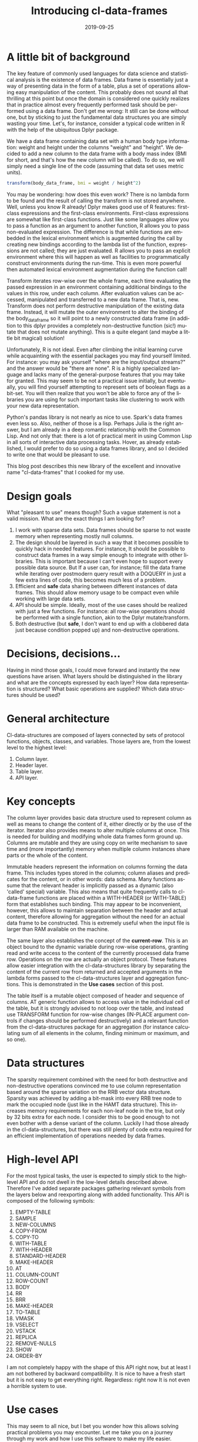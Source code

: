 #+HTML_HEAD: <link rel="stylesheet" type="text/css" href="./static/main.css" />
#+TITLE:       Introducing cl-data-frames
#+DATE:        2019-09-25
#+KEYWORDS:    lisp
#+TAGS:        lisp
#+LANGUAGE:    en
#+DESCRIPTION: Data frame library for the Common Lisp
#+OPTIONS: html-postamble:nil

* A little bit of background
  :PROPERTIES:
  :ID:       7522ee86-26a8-468e-883c-5334aa94b07f
  :PUBDATE:  <2021-01-17 nie 14:01>
  :END:
The key feature of commonly used languages for data science and statistical analysis is the existence of data frames. Data frame is essentially just a way of presenting data in the form of a table, plus a set of operations allowing easy manipulation of the content. This probably does not sound all that thrilling at this point but once the domain is considered one quickly realizes that in practice almost every frequently performed task should be performed using a data frame. Don't get me wrong: It still can be done without one, but by sticking to just the fundamental data structures you are simply wasting your time. Let's, for instance, consider a typical code written in R with the help of the ubiquitous Dplyr package.

We have a data frame containing data set with a human body type information: weight and height under the columns "weight" and "height". We decided to add a new column to the data frame with a body mass index (BMI for short, and that's how the new column will be called). To do so, we will simply need a single line of the code (assuming that data set uses metric units).

#+BEGIN_SRC R
transform(body_data_frame, bmi = weight / height^2)
#+END_SRC

You may be wondering: how does this even work? There is no lambda form to be found and the result of calling the transform is not stored anywhere. Well, unless you know R already! Dplyr makes good use of R features: first-class expressions and the first-class environments. First-class expressions are somewhat like first-class functions. Just like some languages allow you to pass a function as an argument to another function, R allows you to pass non-evaluated expression. The difference is that while functions are embedded in the lexical environment which is augmented during the call by creating new bindings according to the lambda list of the function, expressions are not called; they are just evaluated. R allows you to pass an explicit environment where this will happen as well as facilities to programmatically construct environments during the run-time. This is even more powerful then automated lexical environment augmentation during the function call!

Transform iterates row-wise over the whole frame, each time evaluating the passed expression in an environment containing additional bindings to the values in this row, under each column. After evaluation values can be accessed, manipulated and transferred to a new data frame. That is, new. Transform does not perform destructive manipulation of the existing data frame. Instead, it will mutate the outer environment to alter the binding of the body_data_frame so it will point to a newly constructed data frame (in addition to this dplyr provides a completely non-destructive function (sic!) mutate that does not mutate anything). This is a quite elegant (and maybe a little bit magical) solution!

Unfortunately, R is not ideal. Even after climbing the initial learning curve while acquainting with the essential packages you may find yourself limited. For instance: you may ask yourself "where are the input/output streams?" and the answer would be "there are none". R is a highly specialized language and lacks many of the general-purpose features that you may take for granted. This may seem to be not a practical issue initially, but eventually, you will find yourself attempting to represent sets of boolean flags as a bit-set. You will then realize that you won't be able to force any of the libraries you are using for such important tasks like clustering to work with your new data representation.

Python's pandas library is not nearly as nice to use. Spark's data frames even less so. Also, neither of those is a lisp. Perhaps Julia is the right answer, but I am already in a deep romantic relationship with the Common Lisp. And not only that: there is a lot of practical merit in using Common Lisp in all sorts of interactive data processing tasks. Hover, as already established, I would prefer to do so using a data frames library, and so I decided to write one that would be pleasant to use.

This blog post describes this new library of the excellent and innovative name "cl-data-frames" that I cooked for my use.
* Design goals
  :PROPERTIES:
  :ID:       16a07a92-c41e-4929-9278-e75631c535c9
  :PUBDATE:  <2021-01-17 nie 14:01>
  :END:
What "pleasant to use" means though? Such a vague statement is not a valid mission. What are the exact things I am looking for?
1. I work with sparse data sets. Data frames should be sparse to not waste memory when representing mostly null columns.
2. The design should be layered in such a way that it becomes possible to quickly hack in needed features. For instance, It should be possible to construct data frames in a way simple enough to integrate with other libraries. This is important because I can't even hope to support every possible data source. But If a user can, for instance; fill the data frame while iterating over postmodern query result with a DOQUERY in just a few extra lines of code, this becomes much less of a problem.
3. Efficient and *safe* data sharing between different instances of data frames. This should allow memory usage to be compact even while working with large data sets.
4. API should be simple. Ideally, most of the use cases should be realized with just a few functions. For instance: all row-wise operations should be performed with a single function, akin to the Dplyr mutate/transform.
5. Both destructive (but *safe*, I don't want to end up with a clobbered data just because condition popped up) and non-destructive operations.
* Decisions, decisions…
  :PROPERTIES:
  :ID:       0ac58ce4-2214-407b-8f1e-61127c780c4b
  :PUBDATE:  <2021-01-17 nie 14:01>
  :END:
Having in mind those goals, I could move forward and instantly the new questions have arisen. What layers should be distinguished in the library and what are the concepts expressed by each layer? How data representation is structured? What basic operations are supplied? Which data structures should be used?
* General architecture
  :PROPERTIES:
  :ID:       8bb10ac0-b4f1-4874-93ea-45001890363c
  :PUBDATE:  <2021-01-17 nie 14:01>
  :END:
Cl-data-structures are composed of layers connected by sets of protocol functions, objects, classes, and variables. Those layers are, from the lowest level to the highest level:
1. Column layer.
2. Header layer.
3. Table layer.
4. API layer.
* Key concepts
  :PROPERTIES:
  :ID:       49e5b926-48a6-4b48-b620-ac5337392631
  :PUBDATE:  <2021-01-17 nie 14:01>
  :END:
The column layer provides basic data structure used to represent column as well as means to change the content of it, either directly or by the use of the iterator. Iterator also provides means to alter multiple columns at once. This is needed for building and modifying whole data frames form ground up. Columns are mutable and they are using copy on write mechanism to save time and (more importantly) memory when multiple column instances share parts or the whole of the content.

Immutable headers represent the information on columns forming the data frame. This includes types stored in the columns; column aliases and predicates for the content, or in other words: data schema. Many functions assume that the relevant header is implicitly passed as a dynamic (also 'called' special) variable. This also means that quite frequently calls to cl-data-frame functions are placed within a WITH-HEADER (or WITH-TABLE) form that establishes such binding. This may appear to be inconvenient, however, this allows to maintain separation between the header and actual content, therefore allowing for aggregation without the need for an actual data frame to be constructed. This is extremely useful when the input file is larger than RAM available on the machine.

The same layer also establishes the concept of the *current-row*. This is an object bound to the dynamic variable during row-wise operations, granting read and write access to the content of the currently processed data frame row. Operations on the row are actually an object protocol. These features allow easier integration with the cl-data-structures library by separating the content of the current row from returned and accepted arguments in the lambda forms passed to the cl-data-structures layer and aggregation functions. This is demonstrated in the *Use cases* section of this post.

The table itself is a mutable object composed of header and sequence of columns. AT generic function allows to access value in the individual cell of the table, but it is strongly advised to not loop over the table, and instead use TRANSFORM function for row-wise changes (IN-PLACE argument controls if changes should be performed destructively) and a relevant function from the cl-data-structures package for an aggregation (for instance calculating sum of all elements in the column, finding minimum or maximum, and so one).
* Data structures
  :PROPERTIES:
  :ID:       b6822c5a-5255-49f5-bf8d-52bc6ab84483
  :PUBDATE:  <2021-01-17 nie 14:01>
  :END:
The sparsity requirement combined with the need for both destructive and non-destructive operations convinced me to use column representation based around the sparse variation on the RRB vector data structure. Sparsity was achieved by adding a bit-mask into every RRB tree node to mark the occupied node (just like in the HAMT data structure). This increases memory requirements for each non-leaf node in the trie, but only by 32 bits extra for each node. I consider this to be good enough to not even bother with a dense variant of the column. Luckily I had those already in the cl-data-structures, but there was still plenty of code extra required for an efficient implementation of operations needed by data frames.
* High-level API
  :PROPERTIES:
  :ID:       fe5a487b-a3f2-40bd-a564-d141b4b6b373
  :PUBDATE:  <2021-01-17 nie 14:01>
  :END:
For the most typical tasks, the user is expected to simply stick to the high-level API and do not dwell in the low-level details described above. Therefore I've added separate packages gathering relevant symbols from the layers below and reexporting along with added functionality. This API is composed of the following symbols:

1. EMPTY-TABLE
2. SAMPLE
3. NEW-COLUMNS
4. COPY-FROM
5. COPY-TO
6. WITH-TABLE
7. WITH-HEADER
8. STANDARD-HEADER
9. MAKE-HEADER
10. AT
11. COLUMN-COUNT
12. ROW-COUNT
13. BODY
14. RR
15. BRR
16. MAKE-HEADER
17. TO-TABLE
18. VMASK
19. VSELECT
20. VSTACK
21. REPLICA
22. REMOVE-NULLS
23. SHOW
24. ORDER-BY

I am not completely happy with the shape of this API right now, but at least I am not bothered by backward compatibility. It is nice to have a fresh start but it is not easy to get everything right. Regardless: right now It is not even a horrible system to use.
* Use cases
  :PROPERTIES:
  :ID:       aad02484-142e-47de-9bcf-ee0cf5e2ea39
  :PUBDATE:  <2021-01-17 nie 14:01>
  :END:
This may seem to all nice, but I bet you wonder how this allows solving practical problems you may encounter. Let me take you on a journey through my work and how I use this software to make my life easier.

ICD10 is the international coding standard for medical diagnosis. Each code describes the individual medical condition with a sometimes amusing level of details. For instance code, W6152XA corresponds to the description "Struck by goose, initial encounter". Codes have a hierarchical structure and prefix W61 designates "Contact with birds". "Bird" is a superset of "Goose" and so is the prefix W61 of W6152XA. It happens that I work with a very large dataset containing medical records. Patients usually have multiple diagnoses, in the form of a string composed of comma-separated diagnosis. Whole data set is distributed in the form of the CSV file with the following columns:

1. patient_id
2. date
3. diagnosis
4. DRG

This schema can be easily represented as a cl-df header.

#+BEGIN_SRC CL
(defparameter *header* (cl-df:make-header 'cl-df:standard-header
                                          '(:alias patient_id :type integer)
                                          '(:alias date :type local-time:timestamp)
                                          '(:alias diagnosis :type t)
                                          '(:alias drg :type integer)))
#+END_SRC

We are going to split strings representing diagnosis into individual codes during loading and ensure that only a single instance of string is assigned to each code that needs to be represented. This will save a lot of memory and is quite easy to do, as demonstrated below.

#+BEGIN_SRC CL
(let ((table (make-hash-table :test 'equal)))
  (defun unique (x)
    (multiple-value-bind (result found) (gethash x table)
       (if found
           result
           (setf (gethash x table) x)))))

(defun split-and-unique (string)
  (if (eq :null string)
      '()
      (mapcar #'unique (cl-ppcre:split "," string))))

(cl-df:with-header (*header*)
  (defparameter *table*
    (serapeum:~> (cl-df:copy-from :csv #P"/path/to/data.csv")
                 (cl-df:to-table :header *header*
                                 :body (cl-df:body (diagnosis)
                                         (setf diagnosis (split-and-unique diagnosis))))))
#+END_SRC

Once the table is constructed analysis can be performed. In this example, we will count what is the frequency of diagnosis grouped around the DRG and diagnosis prefix.

#+BEGIN_SRC CL
(cl-df:with-table (*table*)
  (defparameter *diagnosis-frequency-by-drg-and-by-prefix*
    (serapeum:~> *table*
                 (cl-ds.alg:flatten-lists :key (cl-df:brr diagnosis))
                 (cl-ds.alg:group-by :test 'eql
                                     :key (cl-df:brr drg))
                 (cl-ds.alg:group-by :test 'equal
                                     :key (lambda (diagnosis)
                                            (serapeum:take 3 diagnosis)))
                 (cl-ds.alg:frequency :test 'equal)
                 (cl-df:to-table :columns '((:alias drg)
                                            (:alias icd-prefix)
                                            (:alias frequency-prefix)))))
#+END_SRC

Notice how CL-DF:BRR can be used to create function extracting data from the row, while ordinary lambda form in the second group-by can operate independently on the data extracted by the CL-DS.ALG:FLATTEN-LISTS. This is because iterating over data frame with the usage of CL-DS:ACROSS and CL-DS:TRAVERSE functions also manipulates state established in the CL-DF:WITH-TABLE macro. Even while walking over individual diagnoses flattened We still have access to the original row, because it is stored in the dynamic environment. I picked this approach because it plays nicely with already existing algorithms in the cl-data-structures, for example, grouping by DRG code can be moved down; below the grouping by the prefix (order of columns in the to-table function would have to be changed, obviously).

* The future
  :PROPERTIES:
  :ID:       c44d8ae3-19f0-4060-b225-9c4181d3aae5
  :PUBDATE:  <2021-01-17 nie 14:01>
  :END:
Right now I am testing the library to find anything that may prove to be an annoying aspect of the design. I'm also still fishing out bugs in both CL-DATA-STRUCTURES and CL-DATA-FRAMES which, unfortunately, means that neither is ready for general use. I will keep you updated.
